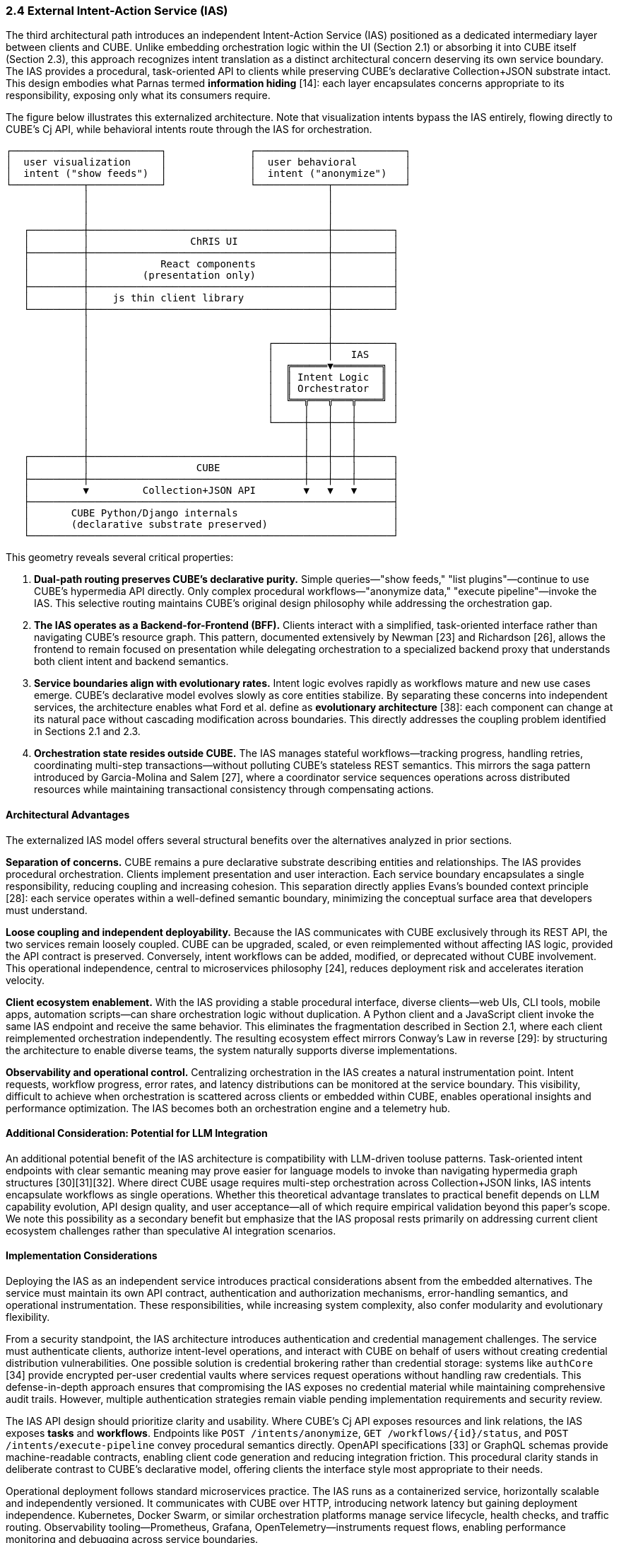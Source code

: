 === 2.4 External Intent-Action Service (IAS)

The third architectural path introduces an independent Intent-Action Service (IAS) positioned as a dedicated intermediary layer between clients and CUBE. Unlike embedding orchestration logic within the UI (Section 2.1) or absorbing it into CUBE itself (Section 2.3), this approach recognizes intent translation as a distinct architectural concern deserving its own service boundary. The IAS provides a procedural, task-oriented API to clients while preserving CUBE's declarative Collection+JSON substrate intact. This design embodies what Parnas termed *information hiding* [14]: each layer encapsulates concerns appropriate to its responsibility, exposing only what its consumers require.

The figure below illustrates this externalized architecture. Note that visualization intents bypass the IAS entirely, flowing directly to CUBE's Cj API, while behavioral intents route through the IAS for orchestration.

....
┌─────────────────────────┐              ┌─────────────────────────┐
│  user visualization     │              │  user behavioral        │
│  intent ("show feeds")  │              │  intent ("anonymize")   │
└────────────┬────────────┘              └────────────┬────────────┘
             │                                        │
             │                                        │
             │                                        │
   ┌─────────┼────────────────────────────────────────┼──────────┐
   │         │                 ChRIS UI               │          │
   ├─────────┼────────────────────────────────────────┼──────────┤
   │         │            React components            │          │
   │         │         (presentation only)            │          │
   ├─────────┼────────────────────────────────────────┼──────────┤
   │         │    js thin client library              │          │
   └─────────┼────────────────────────────────────────┼──────────┘
             │                                        │
             │                                        │
             │                              ┌─────────┼──────────┐
             │                              │         │   IAS    │
             │                              │  ╔══════▼════════╗ │
             │                              │  ║ Intent Logic  ║ │
             │                              │  ║ Orchestrator  ║ │
             │                              │  ╚══╦═══╦═══╦════╝ │
             │                              │     │   │   │      │
             │                              └─────┼───┼───┼──────┘
             │                                    │   │   │
             │                                    │   │   │
   ┌─────────┼────────────────────────────────────┼───┼───┼──────┐
   │         │                  CUBE              │   │   │      │
   ├─────────┼────────────────────────────────────┼───┼───┼──────┤
   │         ▼         Collection+JSON API        ▼   ▼   ▼      │
   ├─────────────────────────────────────────────────────────────┤
   │       CUBE Python/Django internals                          │
   │       (declarative substrate preserved)                     │
   └─────────────────────────────────────────────────────────────┘
....

This geometry reveals several critical properties:

1. **Dual-path routing preserves CUBE's declarative purity.** Simple queries—"show feeds," "list plugins"—continue to use CUBE's hypermedia API directly. Only complex procedural workflows—"anonymize data," "execute pipeline"—invoke the IAS. This selective routing maintains CUBE's original design philosophy while addressing the orchestration gap.

2. **The IAS operates as a Backend-for-Frontend (BFF).** Clients interact with a simplified, task-oriented interface rather than navigating CUBE's resource graph. This pattern, documented extensively by Newman [23] and Richardson [26], allows the frontend to remain focused on presentation while delegating orchestration to a specialized backend proxy that understands both client intent and backend semantics.

3. **Service boundaries align with evolutionary rates.** Intent logic evolves rapidly as workflows mature and new use cases emerge. CUBE's declarative model evolves slowly as core entities stabilize. By separating these concerns into independent services, the architecture enables what Ford et al. define as *evolutionary architecture* [38]: each component can change at its natural pace without cascading modification across boundaries. This directly addresses the coupling problem identified in Sections 2.1 and 2.3.

4. **Orchestration state resides outside CUBE.** The IAS manages stateful workflows—tracking progress, handling retries, coordinating multi-step transactions—without polluting CUBE's stateless REST semantics. This mirrors the saga pattern introduced by Garcia-Molina and Salem [27], where a coordinator service sequences operations across distributed resources while maintaining transactional consistency through compensating actions.

==== Architectural Advantages

The externalized IAS model offers several structural benefits over the alternatives analyzed in prior sections.

*Separation of concerns.* CUBE remains a pure declarative substrate describing entities and relationships. The IAS provides procedural orchestration. Clients implement presentation and user interaction. Each service boundary encapsulates a single responsibility, reducing coupling and increasing cohesion. This separation directly applies Evans's bounded context principle [28]: each service operates within a well-defined semantic boundary, minimizing the conceptual surface area that developers must understand.

*Loose coupling and independent deployability.* Because the IAS communicates with CUBE exclusively through its REST API, the two services remain loosely coupled. CUBE can be upgraded, scaled, or even reimplemented without affecting IAS logic, provided the API contract is preserved. Conversely, intent workflows can be added, modified, or deprecated without CUBE involvement. This operational independence, central to microservices philosophy [24], reduces deployment risk and accelerates iteration velocity.

*Client ecosystem enablement.* With the IAS providing a stable procedural interface, diverse clients—web UIs, CLI tools, mobile apps, automation scripts—can share orchestration logic without duplication. A Python client and a JavaScript client invoke the same IAS endpoint and receive the same behavior. This eliminates the fragmentation described in Section 2.1, where each client reimplemented orchestration independently. The resulting ecosystem effect mirrors Conway's Law in reverse [29]: by structuring the architecture to enable diverse teams, the system naturally supports diverse implementations.

*Observability and operational control.* Centralizing orchestration in the IAS creates a natural instrumentation point. Intent requests, workflow progress, error rates, and latency distributions can be monitored at the service boundary. This visibility, difficult to achieve when orchestration is scattered across clients or embedded within CUBE, enables operational insights and performance optimization. The IAS becomes both an orchestration engine and a telemetry hub.

==== Additional Consideration: Potential for LLM Integration

An additional potential benefit of the IAS architecture is compatibility with LLM-driven tooluse patterns. Task-oriented intent endpoints with clear semantic meaning may prove easier for language models to invoke than navigating hypermedia graph structures [30][31][32]. Where direct CUBE usage requires multi-step orchestration across Collection+JSON links, IAS intents encapsulate workflows as single operations. Whether this theoretical advantage translates to practical benefit depends on LLM capability evolution, API design quality, and user acceptance—all of which require empirical validation beyond this paper's scope. We note this possibility as a secondary benefit but emphasize that the IAS proposal rests primarily on addressing current client ecosystem challenges rather than speculative AI integration scenarios.

==== Implementation Considerations

Deploying the IAS as an independent service introduces practical considerations absent from the embedded alternatives. The service must maintain its own API contract, authentication and authorization mechanisms, error-handling semantics, and operational instrumentation. These responsibilities, while increasing system complexity, also confer modularity and evolutionary flexibility.

From a security standpoint, the IAS architecture introduces authentication and credential management challenges. The service must authenticate clients, authorize intent-level operations, and interact with CUBE on behalf of users without creating credential distribution vulnerabilities. One possible solution is credential brokering rather than credential storage: systems like `authCore` [34] provide encrypted per-user credential vaults where services request operations without handling raw credentials. This defense-in-depth approach ensures that compromising the IAS exposes no credential material while maintaining comprehensive audit trails. However, multiple authentication strategies remain viable pending implementation requirements and security review.

The IAS API design should prioritize clarity and usability. Where CUBE's Cj API exposes resources and link relations, the IAS exposes *tasks* and *workflows*. Endpoints like `POST /intents/anonymize`, `GET /workflows/{id}/status`, and `POST /intents/execute-pipeline` convey procedural semantics directly. OpenAPI specifications [33] or GraphQL schemas provide machine-readable contracts, enabling client code generation and reducing integration friction. This procedural clarity stands in deliberate contrast to CUBE's declarative model, offering clients the interface style most appropriate to their needs.

Operational deployment follows standard microservices practice. The IAS runs as a containerized service, horizontally scalable and independently versioned. It communicates with CUBE over HTTP, introducing network latency but gaining deployment independence. Kubernetes, Docker Swarm, or similar orchestration platforms manage service lifecycle, health checks, and traffic routing. Observability tooling—Prometheus, Grafana, OpenTelemetry—instruments request flows, enabling performance monitoring and debugging across service boundaries.

==== Trade-offs and Limitations

While the externalized IAS model addresses many architectural shortcomings, it introduces trade-offs. The additional service layer increases operational complexity: another component to deploy, monitor, version, and debug. Network communication between IAS and CUBE adds latency compared to in-process orchestration (as in Section 2.3). Distributed system failure modes—network partitions, timeout cascades, inconsistent state—become operational concerns requiring careful design and testing.

Moreover, the IAS must evolve its own API contract over time. Unlike the embedded approach where orchestration logic remains internal to CUBE, the IAS exposes a public interface that clients depend upon. Breaking changes require coordination and migration planning, much like CUBE's own API. This shifts complexity from implementation (spread across clients) to interface design (centralized in the IAS), a trade that favors ecosystem consistency but demands disciplined API governance.

Despite these limitations, the externalized model offers the most sustainable path forward. It preserves CUBE's philosophical integrity as a declarative substrate, provides clients with the procedural interface they require, and positions the ChRIS ecosystem to leverage emerging AI capabilities. The additional operational complexity is a manageable cost for the architectural clarity and evolutionary flexibility gained.

The following Discussion section will evaluate these three approaches—status quo (2.1), embedded (2.3), and externalized (2.4)—in comparative terms, arguing ultimately that the IAS represents the optimal balance between expressive power, operational pragmatism, and long-term adaptability.

